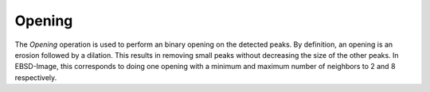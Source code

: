 
.. _opening:

Opening
=======

The *Opening* operation is used to perform an binary opening on the detected 
peaks. 
By definition, an opening is an erosion followed by a dilation. 
This results in removing small peaks without decreasing the size of the other 
peaks. 
In EBSD-Image, this corresponds to doing one opening with a minimum and maximum 
number of neighbors to 2 and 8 respectively. 
